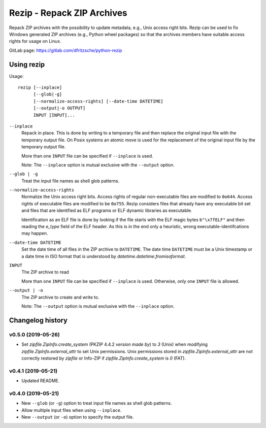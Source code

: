 =============================
 Rezip - Repack ZIP Archives
=============================

Repack ZIP archives with the possibility to update metadata, e.g.,
Unix access right bits. Rezip can be used to fix Windows generated ZIP
archives (e.g., Python wheel packages) so that the archives members
have suitable access rights for usage on Linux.


GitLab page: https://gitlab.com/dfritzsche/python-rezip



Using rezip
===========


Usage::

   rezip [--inplace]
         [--glob|-g]
         [--normalize-access-rights] [--date-time DATETIME]
         [--output|-o OUTPUT]
         INPUT [INPUT]...

``--inplace``
   Repack in place. This is done by writing to a temporary file and
   then replace the original input file with the temporary output
   file. On Posix systems an atomic move is used for the replacement
   of the original input file by the temporary output file.

   More than one ``INPUT`` file can be specified if ``--inplace`` is
   used.

   Note: The ``--inplace`` option is mutual exclusive with the
   ``--output`` option.

``--glob | -g``
   Treat the input file names as shell glob patterns.

``--normalize-access-rights``
   Normalize the Unix access right bits. Access rights of regular
   non-executable files are modified to ``0o644``. Access rights of
   executable files are modified to be ``0o755``. Rezip considers
   files that already have any executable bit set and files that are
   identified as ELF programs or ELF dynamic libraries as executable.

   Identification as an ELF file is done by looking if the file starts
   with the ELF magic bytes ``b"\x7fELF"`` and then reading the
   `e_type` field of the ELF header. As this is in the end only a
   heuristic, wrong executable-identifcations may happen.

``--date-time DATETIME``
   Set the date time of all files in the ZIP archive to
   ``DATETIME``. The date time ``DATETIME`` must be a Unix timestamp
   or a date time in ISO format that is understood by
   `datetime.datetime.fromisoformat`.

``INPUT``
   The ZIP archive to read

   More than one ``INPUT`` file can be specified if ``--inplace`` is
   used. Otherwise, only one ``INPUT`` file is allowed.

``--output | -o``
   The ZIP archive to create and write to.

   Note: The ``--output`` option is mutual exclusive with the
   ``--inplace`` option.


Changelog history
=================

v0.5.0 (2019-05-26)
-------------------

* Set `zipfile.ZipInfo.create_system` (PKZIP 4.4.2 *version
  made by*) to `3` (Unix) when modifying
  `zipfile.ZipInfo.external_attr` to set Unix permissions.
  Unix permissions stored in `zipfile.ZipInfo.external_attr`
  are not correctly restored by `zipfile` or Info-ZIP if
  `zipfile.ZipInfo.create_system` is `0` (FAT).


v0.4.1 (2019-05-21)
-------------------

* Updated README.


v0.4.0 (2019-05-21)
-------------------

* New ``--glob`` (or ``-g``) option to treat input file names as shell
  glob patterns.
* Allow multiple input files when using ``--inplace``.
* New ``--output`` (or ``-o``) option to specify the output file.



